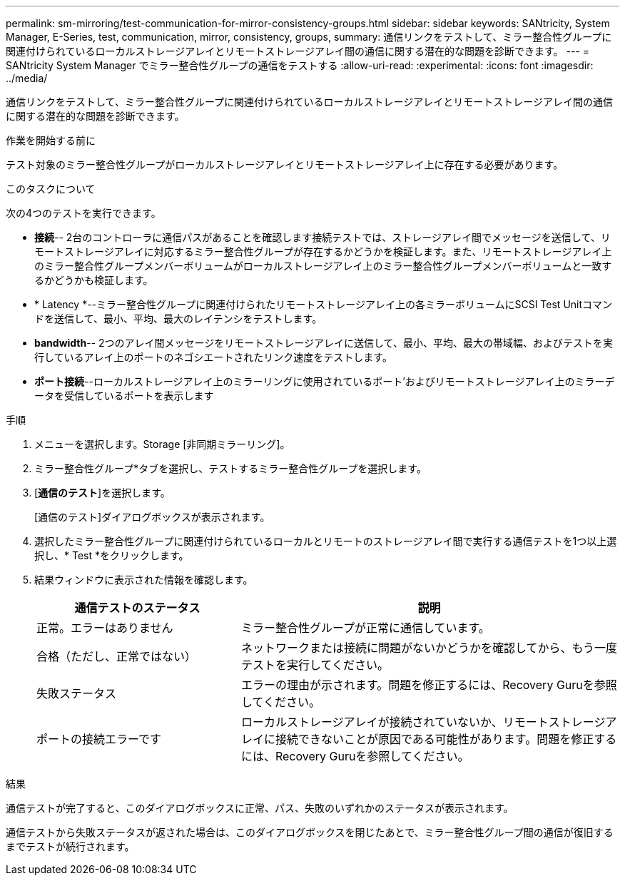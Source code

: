 ---
permalink: sm-mirroring/test-communication-for-mirror-consistency-groups.html 
sidebar: sidebar 
keywords: SANtricity, System Manager, E-Series, test, communication, mirror, consistency, groups, 
summary: 通信リンクをテストして、ミラー整合性グループに関連付けられているローカルストレージアレイとリモートストレージアレイ間の通信に関する潜在的な問題を診断できます。 
---
= SANtricity System Manager でミラー整合性グループの通信をテストする
:allow-uri-read: 
:experimental: 
:icons: font
:imagesdir: ../media/


[role="lead"]
通信リンクをテストして、ミラー整合性グループに関連付けられているローカルストレージアレイとリモートストレージアレイ間の通信に関する潜在的な問題を診断できます。

.作業を開始する前に
テスト対象のミラー整合性グループがローカルストレージアレイとリモートストレージアレイ上に存在する必要があります。

.このタスクについて
次の4つのテストを実行できます。

* *接続*-- 2台のコントローラに通信パスがあることを確認します接続テストでは、ストレージアレイ間でメッセージを送信して、リモートストレージアレイに対応するミラー整合性グループが存在するかどうかを検証します。また、リモートストレージアレイ上のミラー整合性グループメンバーボリュームがローカルストレージアレイ上のミラー整合性グループメンバーボリュームと一致するかどうかも検証します。
* * Latency *--ミラー整合性グループに関連付けられたリモートストレージアレイ上の各ミラーボリュームにSCSI Test Unitコマンドを送信して、最小、平均、最大のレイテンシをテストします。
* *bandwidth*-- 2つのアレイ間メッセージをリモートストレージアレイに送信して、最小、平均、最大の帯域幅、およびテストを実行しているアレイ上のポートのネゴシエートされたリンク速度をテストします。
* *ポート接続*--ローカルストレージアレイ上のミラーリングに使用されているポート'およびリモートストレージアレイ上のミラーデータを受信しているポートを表示します


.手順
. メニューを選択します。Storage [非同期ミラーリング]。
. ミラー整合性グループ*タブを選択し、テストするミラー整合性グループを選択します。
. [*通信のテスト*]を選択します。
+
[通信のテスト]ダイアログボックスが表示されます。

. 選択したミラー整合性グループに関連付けられているローカルとリモートのストレージアレイ間で実行する通信テストを1つ以上選択し、* Test *をクリックします。
. 結果ウィンドウに表示された情報を確認します。
+
[cols="35h,~"]
|===
| 通信テストのステータス | 説明 


 a| 
正常。エラーはありません
 a| 
ミラー整合性グループが正常に通信しています。



 a| 
合格（ただし、正常ではない）
 a| 
ネットワークまたは接続に問題がないかどうかを確認してから、もう一度テストを実行してください。



 a| 
失敗ステータス
 a| 
エラーの理由が示されます。問題を修正するには、Recovery Guruを参照してください。



 a| 
ポートの接続エラーです
 a| 
ローカルストレージアレイが接続されていないか、リモートストレージアレイに接続できないことが原因である可能性があります。問題を修正するには、Recovery Guruを参照してください。

|===


.結果
通信テストが完了すると、このダイアログボックスに正常、パス、失敗のいずれかのステータスが表示されます。

通信テストから失敗ステータスが返された場合は、このダイアログボックスを閉じたあとで、ミラー整合性グループ間の通信が復旧するまでテストが続行されます。
